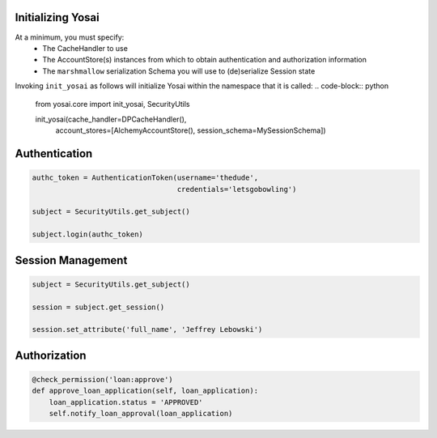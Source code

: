 Initializing Yosai
==================
At a minimum, you must specify:
    - The CacheHandler to use
    - The AccountStore(s) instances from which to obtain authentication and
      authorization information
    - The ``marshmallow`` serialization Schema you will use to (de)serialize
      Session state

Invoking ``init_yosai`` as follows will initialize Yosai within the namespace that
it is called:
.. code-block:: python

    from yosai.core import init_yosai, SecurityUtils

    init_yosai(cache_handler=DPCacheHandler(),
               account_stores=[AlchemyAccountStore(),
               session_schema=MySessionSchema])


Authentication
==============
.. code-block:: python

    authc_token = AuthenticationToken(username='thedude',
                                      credentials='letsgobowling')

    subject = SecurityUtils.get_subject()

    subject.login(authc_token)



Session Management
==================

.. code-block:: python

    subject = SecurityUtils.get_subject()

    session = subject.get_session()

    session.set_attribute('full_name', 'Jeffrey Lebowski')


Authorization
=============
.. code-block:: python

    @check_permission('loan:approve')
    def approve_loan_application(self, loan_application):
        loan_application.status = 'APPROVED'
        self.notify_loan_approval(loan_application)

